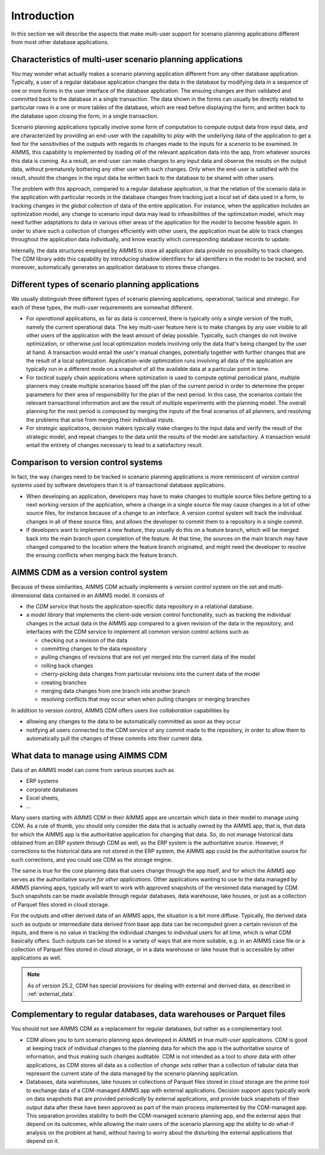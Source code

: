 Introduction
************

In this section we will describe the aspects that make multi-user support for scenario planning applications different from most other database applications.


Characteristics of multi-user scenario planning applications
============================================================

You may wonder what actually makes a scenario planning application different from any other database application. Typically, a user of a regular database application changes the data in the database by modifying data in a sequence of one or more forms in the user interface of the database application. The ensuing changes are then validated and committed back to the database in a single transaction. The data shown in the forms can usually be directly related to particular rows in a one or more tables of the database, which are read before displaying the form, and written back to the database upon closing the form, in a single transaction.

Scenario planning applications typically involve some form of computation to compute output data from input data, and are characterized by providing an end-user with the capability to *play* with the underlying data of the application to get a feel for the sensitivities of the outputs with regards to changes made to the inputs for a `scenario` to be examined. In AIMMS, this capability is implemented by loading *all* of the relevant application data into the app, from whatever sources this data is coming. As a result, an end-user can make changes to any input data and observe the results on the output data, without prematurely bothering any other user with such changes. Only when the end-user is satisfied with the result, should the changes in the input data be written back to the database to be shared with other users.

The problem with this approach, compared to a regular database application, is that the relation of the scenario data in the application with particular records in the database changes from tracking just a *local* set of data used in a form, to tracking changes in the *global* collection of data of the entire application. For instance, when the application includes an optimization model, any change to scenario input data may lead to infeasibilities of the optimization model, which may need further adaptations to data in various other areas of the application for the model to become feasible again. In order to share such a collection of changes efficiently with other users, the application must be able to track changes throughout the application data individually, and know exactly which corresponding database records to update.

Internally, the data structures employed by AIMMS to store all application data provide no possibility to track changes. The CDM library adds this capability by introducing shadow identifiers for all identifiers in the model to be tracked, and moreover, automatically generates an application database to stores these changes.

Different types of scenario planning applications
=================================================

We usually distinguish three different types of scenario planning applications, operational, tactical and strategic. For each of these types, the multi-user requirements are somewhat different.

* For *operational* applications, as far as data is concerned, there is typically only a single version of the truth, namely the current operational data. The key multi-user feature here is to make changes by any user visible to all other users of the application with the least amount of delay possible. Typically, such changes do not involve optimization, or otherwise just local optimization models involving only the data that's being changed by the user at hand. A transaction would entail the user's manual changes, potentially together with further changes that are the result of a local optimization. Application-wide optimization runs involving all data of the application are typically run in a different mode on a snapshot of all the available data at a particular point in time.

* For *tactical* supply chain applications where optimization is used to compute optimal periodical plans, multiple planners may create multiple scenarios based off the plan of the current period in order to determine the proper parameters for their area of responsibility for the plan of the next period. In this case, the scenarios contain the relevant transactional information and are the result of multiple experiments with the planning model. The overall planning for the next period is composed by merging the inputs of the final scenarios of all planners, and resolving the problems that arise from merging their individual inputs.

* For *strategic* applications, decision makers typically make changes to the input data and verify the result of the strategic model, and repeat changes to the data until the results of the model are satisfactory. A transaction would entail the entirety of changes necessary to lead to a satisfactory result.

Comparison to version control systems
=====================================

In fact, the way changes need to be tracked in scenario planning applications is more reminiscent of *version control systems* used by software developers than it is of transactional database applications. 

* When developing an application, developers may have to make changes to multiple source files before getting to a next working version of the application, where a change in a single source file may cause changes in a lot of other source files, for instance because of a change to an interface. A version control system will track the individual changes in all of these source files, and allows the developer to commit them to a repository in a single commit. 

* If developers want to implement a new feature, they usually do this on a feature branch, which will be merged back into the main branch upon completion of the feature. At that time, the sources on the main branch may have changed compared to the location where the feature branch originated, and might need the developer to resolve the ensuing conflicts when merging back the feature branch.

AIMMS CDM as a version control system
=====================================

Because of these similarities, AIMMS CDM actually implements a *version control* system on the set and multi-dimensional data contained in an AIMMS model. It consists of

* the  *CDM service* that hosts the application-specific data repository in a relational database.
* a *model library* that implements the client-side version control functionality, such as tracking the individual changes in the actual data in the AIMMS app compared to a given revision of the data in the repository, and interfaces with the CDM service to implement all common version control actions such as

  * checking out a revision of the data
  * committing changes to the data repository
  * pulling changes of revisions that are not yet merged into the current data of the model
  * rolling back changes
  * cherry-picking data changes from particular revisions into the current data of the model
  * creating branches
  * merging data changes from one branch into another branch
  * resolving conflicts that may occur when when pulling changes or merging branches

In addition to version control, AIMMS CDM offers users *live collaboration* capabilities by 

* allowing any changes to the data to be automatically committed as soon as they occur
* notifying all users connected to the CDM service of any commit made to the repository, in order to allow them to automatically pull the changes of these commits into their current data.

.. _data_intro

What data to manage using AIMMS CDM
===================================

Data of an AIMMS model can come from various sources such as 

* ERP systems
* corporate databases
* Excel sheets,
* ...

Many users starting with AIMMS CDM in their AIMMS apps are uncertain which data in their model to manage using CDM. As a rule of thumb, you should only consider the data that is actually owned by the AIMMS app, that is, that data for which the AIMMS app is the authoritative application for changing that data. So, do not manage historical data obtained from an ERP system through CDM as well, as the ERP system is the authoritative source. However, if corrections to the historical data are not stored in the ERP system, the AIMMS app could be the authoritative source for such corrections, and you could use CDM as the storage engine. 

The same is true for the core planning data that users change through the app itself, and for which the AIMMS app serves as the authoritative source *for other applications*. Other applications wanting to use to the data managed by AIMMS planning apps, typically will want to work with approved snapshots of the versioned data managed by CDM. Such snapshots can be made available through regular databases, data warehouse, lake houses, or just as a collection of Parquet files stored in cloud storage.

For the outputs and other derived data of an AIMMS apps, the situation is a bit more diffuse. Typically, the derived data such as outputs or intermediate data derived from base app data can be recomputed given a certain revision of the inputs, and there is no value in tracking the individual changes to individual users for all time, which is what CDM basically offers. Such outputs can be stored in a variety of ways that are more suitable, e.g. in an AIMMS case file or a collection of Parquet files stored in cloud storage, or in a data warehouse or lake house that is accessible by other applications as well.


.. note::

	As of version 25.2, CDM has special provisions for dealing with external and derived data, as described in :ref:`external_data`.

Complementary to regular databases, data warehouses or Parquet files
====================================================================

You should not see AIMMS CDM as a replacement for regular databases, but rather as a complementary tool:

* CDM allows you to turn scenario planning apps developed in AIMMS in true *multi-user* applications. CDM is good at keeping track of individual changes to the planning data for which the app is the authoritative source of information, and thus making such changes auditable. CDM is not intended as a tool to *share* data with other applications, as CDM stores all data as a collection of *change sets* rather than a collection of tabular data that represent the current state of the data managed by the scenario planning application. 

* Databases, data warehouses, lake houses or collections of Parquet files stored in cloud storage are the prime tool to exchange data of a CDM-managed AIMMS app with external applications. Decision support apps typically work on data snapshots that are provided *periodically* by external applications, and provide back snapshots of their output data after these have been approved as part of the main process implemented by the CDM-managed app. This separation provides stability to both the CDM-managed scenario planning app, and the external apps that depend on its outcomes, while allowing the main users of the scenario planning app the ability to do what-if analysis on the problem at hand, without having to worry about the disturbing the external applications that depend on it.
